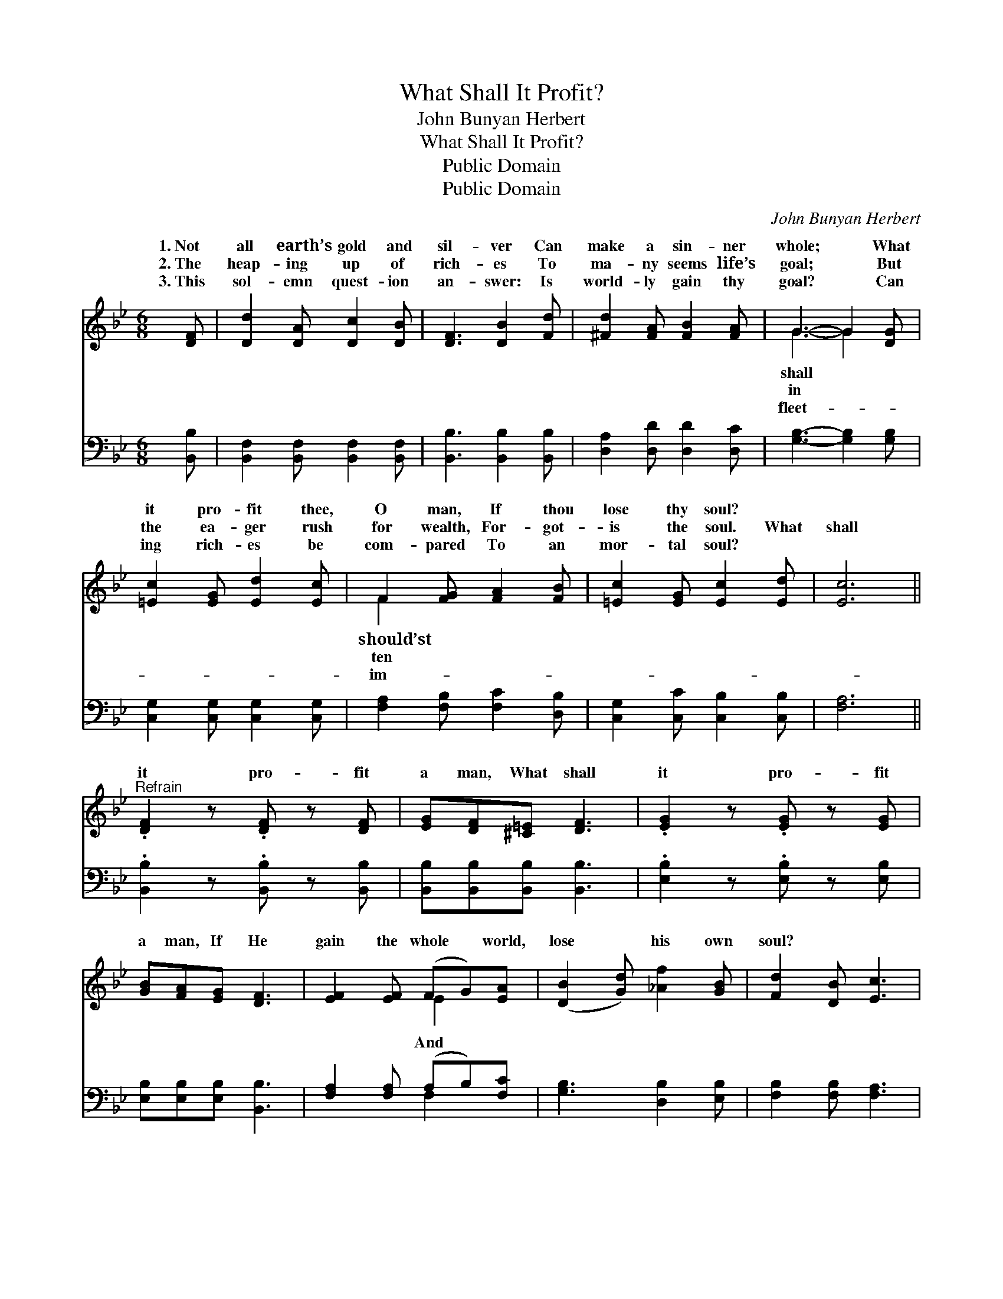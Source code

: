 X:1
T:What Shall It Profit?
T:John Bunyan Herbert
T:What Shall It Profit?
T:Public Domain
T:Public Domain
C:John Bunyan Herbert
Z:Public Domain
%%score ( 1 2 ) ( 3 4 )
L:1/8
M:6/8
K:Bb
V:1 treble 
V:2 treble 
V:3 bass 
V:4 bass 
V:1
 [DF] | [Dd]2 [DA] [Dc]2 [DB] | [DF]3 [DB]2 [Fd] | [^Fd]2 [FA] [FB]2 [FA] | G3- G2 [DG] | %5
w: 1.~Not|all earth’s gold and|sil- ver Can|make a sin- ner|whole; * What|
w: 2.~The|heap- ing up of|rich- es To|ma- ny seems life’s|goal; * But|
w: 3.~This|sol- emn quest- ion|an- swer: Is|world- ly gain thy|goal? * Can|
 [=Ec]2 [EG] [Ed]2 [Ec] | F2 [FG] [FA]2 [FB] | [=Ec]2 [EG] [Ec]2 [Ed] | [Ec]6 || %9
w: it pro- fit thee,|O man, If thou|lose thy soul? *||
w: the ea- ger rush|for wealth, For- got-|is the soul. What|shall|
w: ing rich- es be|com- pared To an|mor- tal soul? *||
"^Refrain" .[DF]2 z .[DF] z [DF] | [EG][DF][^C=E] [DF]3 | .[EG]2 z .[EG] z [EG] | %12
w: |||
w: it pro- fit|a man, What shall|it pro- fit|
w: |||
 [GB][FA][EG] [DF]3 | [EF]2 [EF] (FG)[EA] | ([DB]2 [Gd]) [_Af]2 [GB] | [Fd]2 [DB] [Ec]3 | %16
w: ||||
w: a man, If He|gain the whole * world,|lose * his own|soul? * *|
w: ||||
 [DB]3- [DB]2 |] %17
w: |
w: |
w: |
V:2
 x | x6 | x6 | x6 | G3- G2 x | x6 | F2 x4 | x6 | x6 || x6 | x6 | x6 | x6 | x3 E2 x | x6 | x6 | %16
w: ||||shall *||should’st||||||||||
w: ||||in *||ten|||||||And|||
w: ||||fleet- *||im-||||||||||
 x5 |] %17
w: |
w: |
w: |
V:3
 [B,,B,] | [B,,F,]2 [B,,F,] [B,,F,]2 [B,,F,] | [B,,B,]3 [B,,B,]2 [B,,B,] | %3
 [D,A,]2 [D,D] [D,D]2 [D,C] | [G,B,]3- [G,B,]2 [G,B,] | [C,G,]2 [C,G,] [C,G,]2 [C,G,] | %6
 [F,A,]2 [F,B,] [F,C]2 [D,B,] | [C,G,]2 [C,C] [C,B,]2 [C,B,] | [F,A,]6 || %9
 .[B,,B,]2 z .[B,,B,] z [B,,B,] | [B,,B,][B,,B,][B,,B,] [B,,B,]3 | .[E,B,]2 z .[E,B,] z [E,B,] | %12
 [E,B,][E,B,][E,B,] [B,,B,]3 | [F,A,]2 [F,A,] (A,B,)[F,C] | [G,B,]3 [D,B,]2 [E,B,] | %15
 [F,B,]2 [F,B,] [F,A,]3 | [B,,F,]3- [B,,F,]2 |] %17
V:4
 x | x6 | x6 | x6 | x6 | x6 | x6 | x6 | x6 || x6 | x6 | x6 | x6 | x3 F,2 x | x6 | x6 | x5 |] %17


